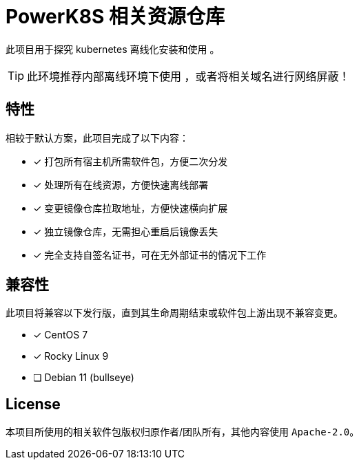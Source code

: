 = PowerK8S 相关资源仓库
:experimental:
:icons: font
:source-highlighter: rouge


此项目用于探究 kubernetes 离线化安装和使用 。

TIP: 此环境推荐内部离线环境下使用 ，或者将相关域名进行网络屏蔽！

== 特性

相较于默认方案，此项目完成了以下内容：

- [x] 打包所有宿主机所需软件包，方便二次分发
- [x] 处理所有在线资源，方便快速离线部署
- [x] 变更镜像仓库拉取地址，方便快速横向扩展
- [x] 独立镜像仓库，无需担心重启后镜像丢失
- [x] 完全支持自签名证书，可在无外部证书的情况下工作

== 兼容性

此项目将兼容以下发行版，直到其生命周期结束或软件包上游出现不兼容变更。

* [x] CentOS 7
* [x] Rocky Linux 9
* [ ] Debian 11 (bullseye)

== License

本项目所使用的相关软件包版权归原作者/团队所有，其他内容使用 `Apache-2.0`。